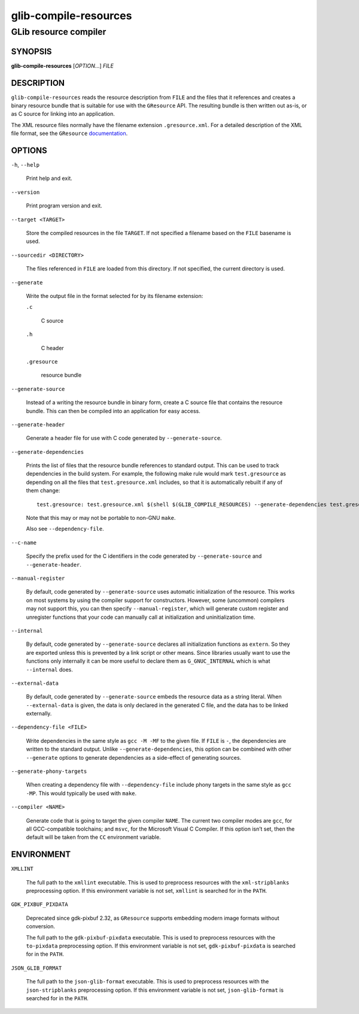 .. _glib-compile-resources(1):
.. meta::
   :copyright: Copyright 2012, 2016 Red Hat, Inc.
   :copyright: Copyright 2012 Christian Persch
   :copyright: Copyright 2016 Sam Thursfield
   :copyright: Copyright 2016 Patrick Griffis
   :copyright: Copyright 2018 Ninja-Koala
   :copyright: Copyright 2018, 2021 Emmanuele Bassi
   :copyright: Copyright 2020 Endless OS Foundation, LLC
   :license: LGPL-2.1-or-later
..
   This has to be duplicated from above to make it machine-readable by `reuse`:
   SPDX-FileCopyrightText: 2012, 2016 Red Hat, Inc.
   SPDX-FileCopyrightText: 2012 Christian Persch
   SPDX-FileCopyrightText: 2016 Sam Thursfield
   SPDX-FileCopyrightText: 2016 Patrick Griffis
   SPDX-FileCopyrightText: 2018 Ninja-Koala
   SPDX-FileCopyrightText: 2018, 2021 Emmanuele Bassi
   SPDX-FileCopyrightText: 2020 Endless OS Foundation, LLC
   SPDX-License-Identifier: LGPL-2.1-or-later

======================
glib-compile-resources
======================

----------------------
GLib resource compiler
----------------------

SYNOPSIS
--------

|  **glib-compile-resources** [*OPTION*…] *FILE*

DESCRIPTION
-----------

``glib-compile-resources`` reads the resource description from ``FILE`` and the
files that it references and creates a binary resource bundle that is suitable
for use with the ``GResource`` API. The resulting bundle is then written out
as-is, or as C source for linking into an application.

The XML resource files normally have the filename extension ``.gresource.xml``.
For a detailed description of the XML file format, see the
``GResource`` `documentation <https://docs.gtk.org/gio/struct.Resource.html>`_.

OPTIONS
-------

``-h``, ``--help``

  Print help and exit.

``--version``

  Print program version and exit.

``--target <TARGET>``

  Store the compiled resources in the file ``TARGET``. If not specified a
  filename based on the ``FILE`` basename is used.

``--sourcedir <DIRECTORY>``

  The files referenced in ``FILE`` are loaded from this directory. If not
  specified, the current directory is used.

``--generate``

  Write the output file in the format selected for by its filename extension:

  ``.c``

    C source

  ``.h``

    C header

  ``.gresource``

    resource bundle

``--generate-source``

  Instead of a writing the resource bundle in binary form, create a C source
  file that contains the resource bundle. This can then be compiled into an
  application for easy access.

``--generate-header``

  Generate a header file for use with C code generated by ``--generate-source``.

``--generate-dependencies``

  Prints the list of files that the resource bundle references to standard
  output. This can be used to track dependencies in the build system. For
  example, the following make rule would mark ``test.gresource`` as depending on
  all the files that ``test.gresource.xml`` includes, so that it is
  automatically rebuilt if any of them change::

     test.gresource: test.gresource.xml $(shell $(GLIB_COMPILE_RESOURCES) --generate-dependencies test.gresource.xml)

  Note that this may or may not be portable to non-GNU ``make``.

  Also see ``--dependency-file``.

``--c-name``

  Specify the prefix used for the C identifiers in the code generated by
  ``--generate-source`` and ``--generate-header``.

``--manual-register``

  By default, code generated by ``--generate-source`` uses automatic
  initialization of the resource. This works on most systems by using the
  compiler support for constructors. However, some (uncommon) compilers may not
  support this, you can then specify ``--manual-register``,
  which will generate custom register and unregister functions that your code
  can manually call at initialization and uninitialization time.

``--internal``

  By default, code generated by ``--generate-source`` declares all
  initialization functions as ``extern``.  So they are exported unless this is
  prevented by a link script or other means.  Since libraries usually want to
  use the functions only internally it can be more useful to declare them as
  ``G_GNUC_INTERNAL`` which is what ``--internal`` does.

``--external-data``

  By default, code generated by ``--generate-source`` embeds the resource data
  as a string literal. When ``--external-data`` is given, the data is only
  declared in the generated C file, and the data has to be linked externally.

``--dependency-file <FILE>``

  Write dependencies in the same style as ``gcc -M -MF`` to the given file. If
  ``FILE`` is ``-``, the dependencies are written to the standard output. Unlike
  ``--generate-dependencies``, this option can be combined with other
  ``--generate`` options to generate dependencies as a side-effect of generating
  sources.

``--generate-phony-targets``

  When creating a dependency file with ``--dependency-file`` include phony
  targets in the same style as ``gcc -MP``. This would typically be used with
  ``make``.

``--compiler <NAME>``

  Generate code that is going to target the given compiler ``NAME``. The current
  two compiler modes are ``gcc``, for all GCC-compatible toolchains; and
  ``msvc``, for the Microsoft Visual C Compiler. If this option isn’t set, then
  the default will be taken from the ``CC`` environment variable.

ENVIRONMENT
-----------

``XMLLINT``

  The full path to the ``xmllint`` executable. This is used to preprocess
  resources with the ``xml-stripblanks`` preprocessing option. If this
  environment variable is not set, ``xmllint`` is searched for in the ``PATH``.

``GDK_PIXBUF_PIXDATA``

  Deprecated since gdk-pixbuf 2.32, as ``GResource`` supports embedding
  modern image formats without conversion.

  The full path to the ``gdk-pixbuf-pixdata`` executable. This is used to
  preprocess resources with the ``to-pixdata`` preprocessing option. If this
  environment variable is not set, ``gdk-pixbuf-pixdata`` is searched for in the
  ``PATH``.

``JSON_GLIB_FORMAT``

  The full path to the ``json-glib-format`` executable. This is used to
  preprocess resources with the ``json-stripblanks`` preprocessing option. If
  this environment variable is not set, ``json-glib-format`` is searched for in
  the ``PATH``.